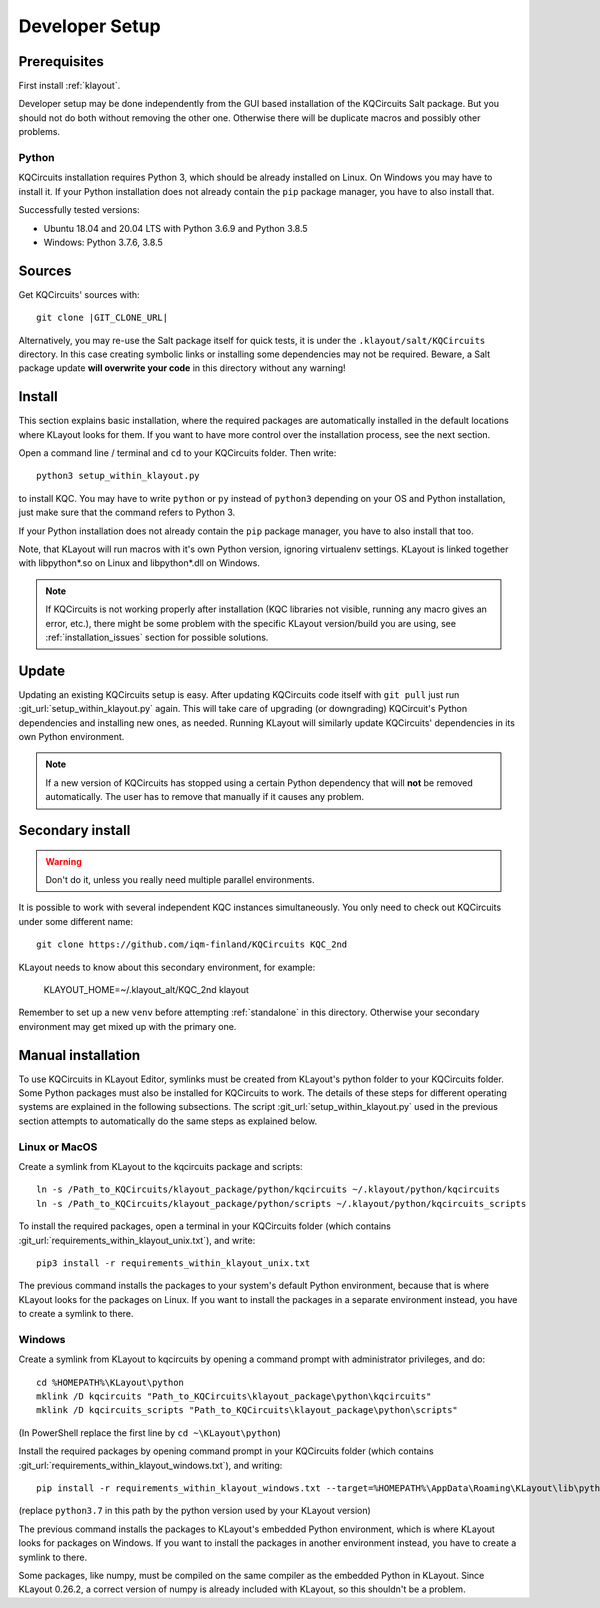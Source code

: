 .. _developer_setup:

Developer Setup
===============

Prerequisites
-------------

First install :ref:`klayout`.

Developer setup may be done independently from the GUI based installation of the KQCircuits Salt
package. But you should not do both without removing the other one. Otherwise there will be
duplicate macros and possibly other problems.

Python
^^^^^^

KQCircuits installation requires Python 3, which should be already installed on Linux. On Windows
you may have to install it. If your Python installation does not already contain the ``pip`` package
manager, you have to also install that.

Successfully tested versions:

- Ubuntu 18.04 and 20.04 LTS with Python 3.6.9 and Python 3.8.5
- Windows: Python 3.7.6, 3.8.5

Sources
-------

Get KQCircuits' sources with:

.. parsed-literal::

    git clone |GIT_CLONE_URL|

Alternatively, you may re-use the Salt package itself for quick tests, it is under the
``.klayout/salt/KQCircuits`` directory. In this case creating symbolic links or installing some
dependencies may not be required. Beware, a Salt package update **will overwrite your code** in this
directory without any warning!

Install
-------

This section explains basic installation, where the required packages
are automatically installed in the default locations where KLayout looks for
them. If you want to have more control over the installation process, see the
next section.

Open a command line / terminal and ``cd`` to your KQCircuits folder. Then write::

    python3 setup_within_klayout.py

to install KQC. You may have to write ``python`` or ``py`` instead of
``python3`` depending on your OS and Python installation, just make sure that
the command refers to Python 3.

If your Python installation does not already contain the ``pip`` package
manager, you have to also install that too.

Note, that KLayout will run macros with it's own Python version, ignoring
virtualenv settings. KLayout is linked together with libpython*.so on Linux and
libpython*.dll on Windows.

.. note::
   If KQCircuits is not working properly after installation (KQC libraries
   not visible, running any macro gives an error, etc.), there might be some
   problem with the specific KLayout version/build you are using, see
   :ref:`installation_issues` section for possible solutions.

Update
------

Updating an existing KQCircuits setup is easy. After updating KQCircuits code itself with ``git
pull`` just run :git_url:`setup_within_klayout.py` again. This will take care of upgrading (or downgrading)
KQCircuit's Python dependencies and installing new ones, as needed. Running KLayout will similarly
update KQCircuits' dependencies in its own Python environment.

.. note::
    If a new version of KQCircuits has stopped using a certain Python dependency that will **not**
    be removed automatically. The user has to remove that manually if it causes any problem.

Secondary install
-----------------

.. warning::
     Don't do it, unless you really need multiple parallel environments.

It is possible to work with several independent KQC instances simultaneously. You only need to check
out KQCircuits under some different name::

    git clone https://github.com/iqm-finland/KQCircuits KQC_2nd

KLayout needs to know about this secondary environment, for example:

    KLAYOUT_HOME=~/.klayout_alt/KQC_2nd klayout

Remember to set up a new ``venv`` before attempting :ref:`standalone` in this directory. Otherwise
your secondary environment may get mixed up with the primary one.

Manual installation
-------------------

To use KQCircuits in KLayout Editor, symlinks must be created from KLayout's
python folder to your KQCircuits folder. Some Python packages must also be
installed for KQCircuits to work. The details of these steps for different
operating systems are explained in the following subsections. The script
:git_url:`setup_within_klayout.py` used in the previous section attempts to
automatically do the same steps as explained below.

Linux or MacOS
^^^^^^^^^^^^^^

Create a symlink from KLayout to the kqcircuits package and scripts::

    ln -s /Path_to_KQCircuits/klayout_package/python/kqcircuits ~/.klayout/python/kqcircuits
    ln -s /Path_to_KQCircuits/klayout_package/python/scripts ~/.klayout/python/kqcircuits_scripts

To install the required packages, open a terminal in your KQCircuits folder
(which contains :git_url:`requirements_within_klayout_unix.txt`), and write::

    pip3 install -r requirements_within_klayout_unix.txt

The previous command installs the packages to your system's default Python
environment, because that is where KLayout looks for the packages on Linux.
If you want to install the packages in a separate environment instead, you
have to create a symlink to there.

Windows
^^^^^^^

Create a symlink from KLayout to kqcircuits by opening a command prompt with
administrator privileges, and do::

    cd %HOMEPATH%\KLayout\python
    mklink /D kqcircuits "Path_to_KQCircuits\klayout_package\python\kqcircuits"
    mklink /D kqcircuits_scripts "Path_to_KQCircuits\klayout_package\python\scripts"

(In PowerShell replace the first line by ``cd ~\KLayout\python``)

Install the required packages by opening command prompt in your KQCircuits
folder (which contains :git_url:`requirements_within_klayout_windows.txt`), and writing::

    pip install -r requirements_within_klayout_windows.txt --target=%HOMEPATH%\AppData\Roaming\KLayout\lib\python3.7\site-packages

(replace ``python3.7`` in this path by the python version used by your KLayout
version)

The previous command installs the packages to KLayout's embedded Python
environment, which is where KLayout looks for packages on Windows. If you
want to install the packages in another environment instead, you have to
create a symlink to there.

Some packages, like numpy, must be compiled on the same compiler as the
embedded Python in KLayout. Since KLayout 0.26.2, a correct version of numpy
is already included with KLayout, so this shouldn't be a problem.
